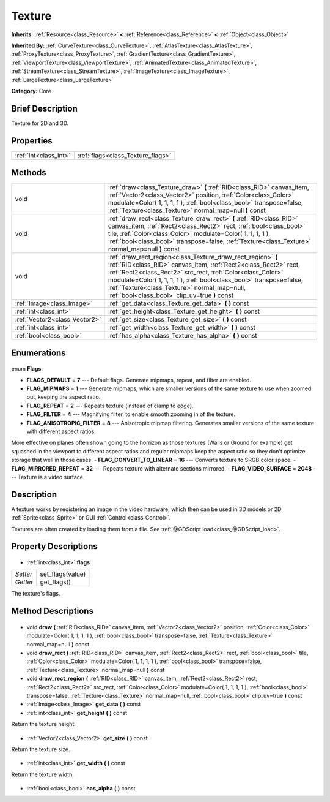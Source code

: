 .. Generated automatically by doc/tools/makerst.py in Godot's source tree.
.. DO NOT EDIT THIS FILE, but the Texture.xml source instead.
.. The source is found in doc/classes or modules/<name>/doc_classes.

.. _class_Texture:

Texture
=======

**Inherits:** :ref:`Resource<class_Resource>` **<** :ref:`Reference<class_Reference>` **<** :ref:`Object<class_Object>`

**Inherited By:** :ref:`CurveTexture<class_CurveTexture>`, :ref:`AtlasTexture<class_AtlasTexture>`, :ref:`ProxyTexture<class_ProxyTexture>`, :ref:`GradientTexture<class_GradientTexture>`, :ref:`ViewportTexture<class_ViewportTexture>`, :ref:`AnimatedTexture<class_AnimatedTexture>`, :ref:`StreamTexture<class_StreamTexture>`, :ref:`ImageTexture<class_ImageTexture>`, :ref:`LargeTexture<class_LargeTexture>`

**Category:** Core

Brief Description
-----------------

Texture for 2D and 3D.

Properties
----------

+-----------------------+-----------------------------------+
| :ref:`int<class_int>` | :ref:`flags<class_Texture_flags>` |
+-----------------------+-----------------------------------+

Methods
-------

+--------------------------------+-----------------------------------------------------------------------------------------------------------------------------------------------------------------------------------------------------------------------------------------------------------------------------------------------------------------------------------------------------------------------+
| void                           | :ref:`draw<class_Texture_draw>` **(** :ref:`RID<class_RID>` canvas_item, :ref:`Vector2<class_Vector2>` position, :ref:`Color<class_Color>` modulate=Color( 1, 1, 1, 1 ), :ref:`bool<class_bool>` transpose=false, :ref:`Texture<class_Texture>` normal_map=null **)** const                                                                                           |
+--------------------------------+-----------------------------------------------------------------------------------------------------------------------------------------------------------------------------------------------------------------------------------------------------------------------------------------------------------------------------------------------------------------------+
| void                           | :ref:`draw_rect<class_Texture_draw_rect>` **(** :ref:`RID<class_RID>` canvas_item, :ref:`Rect2<class_Rect2>` rect, :ref:`bool<class_bool>` tile, :ref:`Color<class_Color>` modulate=Color( 1, 1, 1, 1 ), :ref:`bool<class_bool>` transpose=false, :ref:`Texture<class_Texture>` normal_map=null **)** const                                                           |
+--------------------------------+-----------------------------------------------------------------------------------------------------------------------------------------------------------------------------------------------------------------------------------------------------------------------------------------------------------------------------------------------------------------------+
| void                           | :ref:`draw_rect_region<class_Texture_draw_rect_region>` **(** :ref:`RID<class_RID>` canvas_item, :ref:`Rect2<class_Rect2>` rect, :ref:`Rect2<class_Rect2>` src_rect, :ref:`Color<class_Color>` modulate=Color( 1, 1, 1, 1 ), :ref:`bool<class_bool>` transpose=false, :ref:`Texture<class_Texture>` normal_map=null, :ref:`bool<class_bool>` clip_uv=true **)** const |
+--------------------------------+-----------------------------------------------------------------------------------------------------------------------------------------------------------------------------------------------------------------------------------------------------------------------------------------------------------------------------------------------------------------------+
| :ref:`Image<class_Image>`      | :ref:`get_data<class_Texture_get_data>` **(** **)** const                                                                                                                                                                                                                                                                                                             |
+--------------------------------+-----------------------------------------------------------------------------------------------------------------------------------------------------------------------------------------------------------------------------------------------------------------------------------------------------------------------------------------------------------------------+
| :ref:`int<class_int>`          | :ref:`get_height<class_Texture_get_height>` **(** **)** const                                                                                                                                                                                                                                                                                                         |
+--------------------------------+-----------------------------------------------------------------------------------------------------------------------------------------------------------------------------------------------------------------------------------------------------------------------------------------------------------------------------------------------------------------------+
| :ref:`Vector2<class_Vector2>`  | :ref:`get_size<class_Texture_get_size>` **(** **)** const                                                                                                                                                                                                                                                                                                             |
+--------------------------------+-----------------------------------------------------------------------------------------------------------------------------------------------------------------------------------------------------------------------------------------------------------------------------------------------------------------------------------------------------------------------+
| :ref:`int<class_int>`          | :ref:`get_width<class_Texture_get_width>` **(** **)** const                                                                                                                                                                                                                                                                                                           |
+--------------------------------+-----------------------------------------------------------------------------------------------------------------------------------------------------------------------------------------------------------------------------------------------------------------------------------------------------------------------------------------------------------------------+
| :ref:`bool<class_bool>`        | :ref:`has_alpha<class_Texture_has_alpha>` **(** **)** const                                                                                                                                                                                                                                                                                                           |
+--------------------------------+-----------------------------------------------------------------------------------------------------------------------------------------------------------------------------------------------------------------------------------------------------------------------------------------------------------------------------------------------------------------------+

Enumerations
------------

  .. _enum_Texture_Flags:

enum **Flags**:

- **FLAGS_DEFAULT** = **7** --- Default flags. Generate mipmaps, repeat, and filter are enabled.
- **FLAG_MIPMAPS** = **1** --- Generate mipmaps, which are smaller versions of the same texture to use when zoomed out, keeping the aspect ratio.
- **FLAG_REPEAT** = **2** --- Repeats texture (instead of clamp to edge).
- **FLAG_FILTER** = **4** --- Magnifying filter, to enable smooth zooming in of the texture.
- **FLAG_ANISOTROPIC_FILTER** = **8** --- Anisotropic mipmap filtering. Generates smaller versions of the same texture with different aspect ratios.

More effective on planes often shown going to the horrizon as those textures (Walls or Ground for example) get squashed in the viewport to different aspect ratios and regular mipmaps keep the aspect ratio so they don't optimize storage that well in those cases.
- **FLAG_CONVERT_TO_LINEAR** = **16** --- Converts texture to SRGB color space.
- **FLAG_MIRRORED_REPEAT** = **32** --- Repeats texture with alternate sections mirrored.
- **FLAG_VIDEO_SURFACE** = **2048** --- Texture is a video surface.

Description
-----------

A texture works by registering an image in the video hardware, which then can be used in 3D models or 2D :ref:`Sprite<class_Sprite>` or GUI :ref:`Control<class_Control>`.

Textures are often created by loading them from a file. See :ref:`@GDScript.load<class_@GDScript_load>`.

Property Descriptions
---------------------

  .. _class_Texture_flags:

- :ref:`int<class_int>` **flags**

+----------+------------------+
| *Setter* | set_flags(value) |
+----------+------------------+
| *Getter* | get_flags()      |
+----------+------------------+

The texture's flags.

Method Descriptions
-------------------

  .. _class_Texture_draw:

- void **draw** **(** :ref:`RID<class_RID>` canvas_item, :ref:`Vector2<class_Vector2>` position, :ref:`Color<class_Color>` modulate=Color( 1, 1, 1, 1 ), :ref:`bool<class_bool>` transpose=false, :ref:`Texture<class_Texture>` normal_map=null **)** const

  .. _class_Texture_draw_rect:

- void **draw_rect** **(** :ref:`RID<class_RID>` canvas_item, :ref:`Rect2<class_Rect2>` rect, :ref:`bool<class_bool>` tile, :ref:`Color<class_Color>` modulate=Color( 1, 1, 1, 1 ), :ref:`bool<class_bool>` transpose=false, :ref:`Texture<class_Texture>` normal_map=null **)** const

  .. _class_Texture_draw_rect_region:

- void **draw_rect_region** **(** :ref:`RID<class_RID>` canvas_item, :ref:`Rect2<class_Rect2>` rect, :ref:`Rect2<class_Rect2>` src_rect, :ref:`Color<class_Color>` modulate=Color( 1, 1, 1, 1 ), :ref:`bool<class_bool>` transpose=false, :ref:`Texture<class_Texture>` normal_map=null, :ref:`bool<class_bool>` clip_uv=true **)** const

  .. _class_Texture_get_data:

- :ref:`Image<class_Image>` **get_data** **(** **)** const

  .. _class_Texture_get_height:

- :ref:`int<class_int>` **get_height** **(** **)** const

Return the texture height.

  .. _class_Texture_get_size:

- :ref:`Vector2<class_Vector2>` **get_size** **(** **)** const

Return the texture size.

  .. _class_Texture_get_width:

- :ref:`int<class_int>` **get_width** **(** **)** const

Return the texture width.

  .. _class_Texture_has_alpha:

- :ref:`bool<class_bool>` **has_alpha** **(** **)** const

